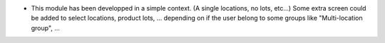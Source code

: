 * This module has been developped in a simple context. (A single locations, no lots, etc...)
  Some extra screen could be added to select locations, product lots, ...
  depending on if the user belong to some groups like "Multi-location group", ...
